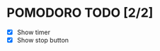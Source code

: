 #+AUTHOR: Cristian Scapin (JustCris)
#+DESCRIPTION: Pomodoro timer TODO list
#+STARTUP: showeverything
#+OPTIONS: toc:2

* POMODORO TODO [2/2]
- [X] Show timer
- [X] Show stop button
